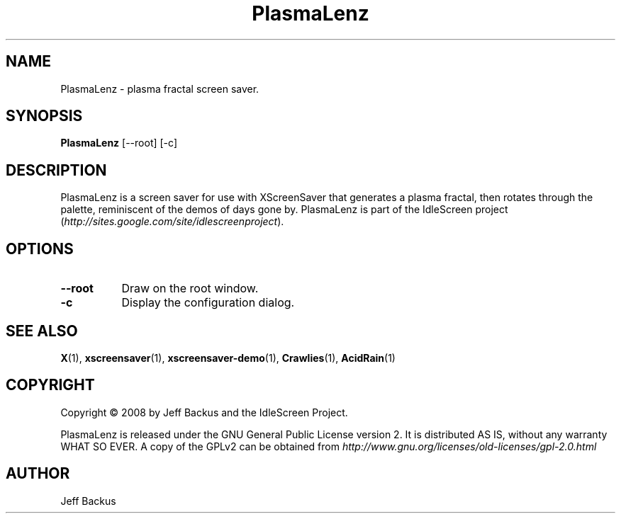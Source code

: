 .TH "PlasmaLenz" 1 "" "X Version 11"
.SH NAME
PlasmaLenz \- plasma fractal screen saver.
.SH SYNOPSIS
.B PlasmaLenz
[\--root]
[\-c]
.SH DESCRIPTION
PlasmaLenz is a screen saver for use with XScreenSaver that generates a
plasma fractal, then rotates through the palette, reminiscent of the demos
of days gone by.  PlasmaLenz is part of the IdleScreen project
(\fIhttp://sites.google.com/site/idlescreenproject\fP).
.SH OPTIONS
.TP 8
.B \--root
Draw on the root window.
.TP 8
.B \-c
Display the configuration dialog.
.SH "SEE ALSO"
.BR X (1),
.BR xscreensaver (1),
.BR xscreensaver-demo (1),
.BR Crawlies (1),
.BR AcidRain (1)
.SH COPYRIGHT
Copyright \(co 2008 by Jeff Backus and the IdleScreen Project.

PlasmaLenz is released under the GNU General Public License version 2.  It
is distributed AS IS, without any warranty WHAT SO EVER.  A copy of the
GPLv2 can be obtained from
\fIhttp://www.gnu.org/licenses/old-licenses/gpl-2.0.html\fP
.SH AUTHOR
Jeff Backus

